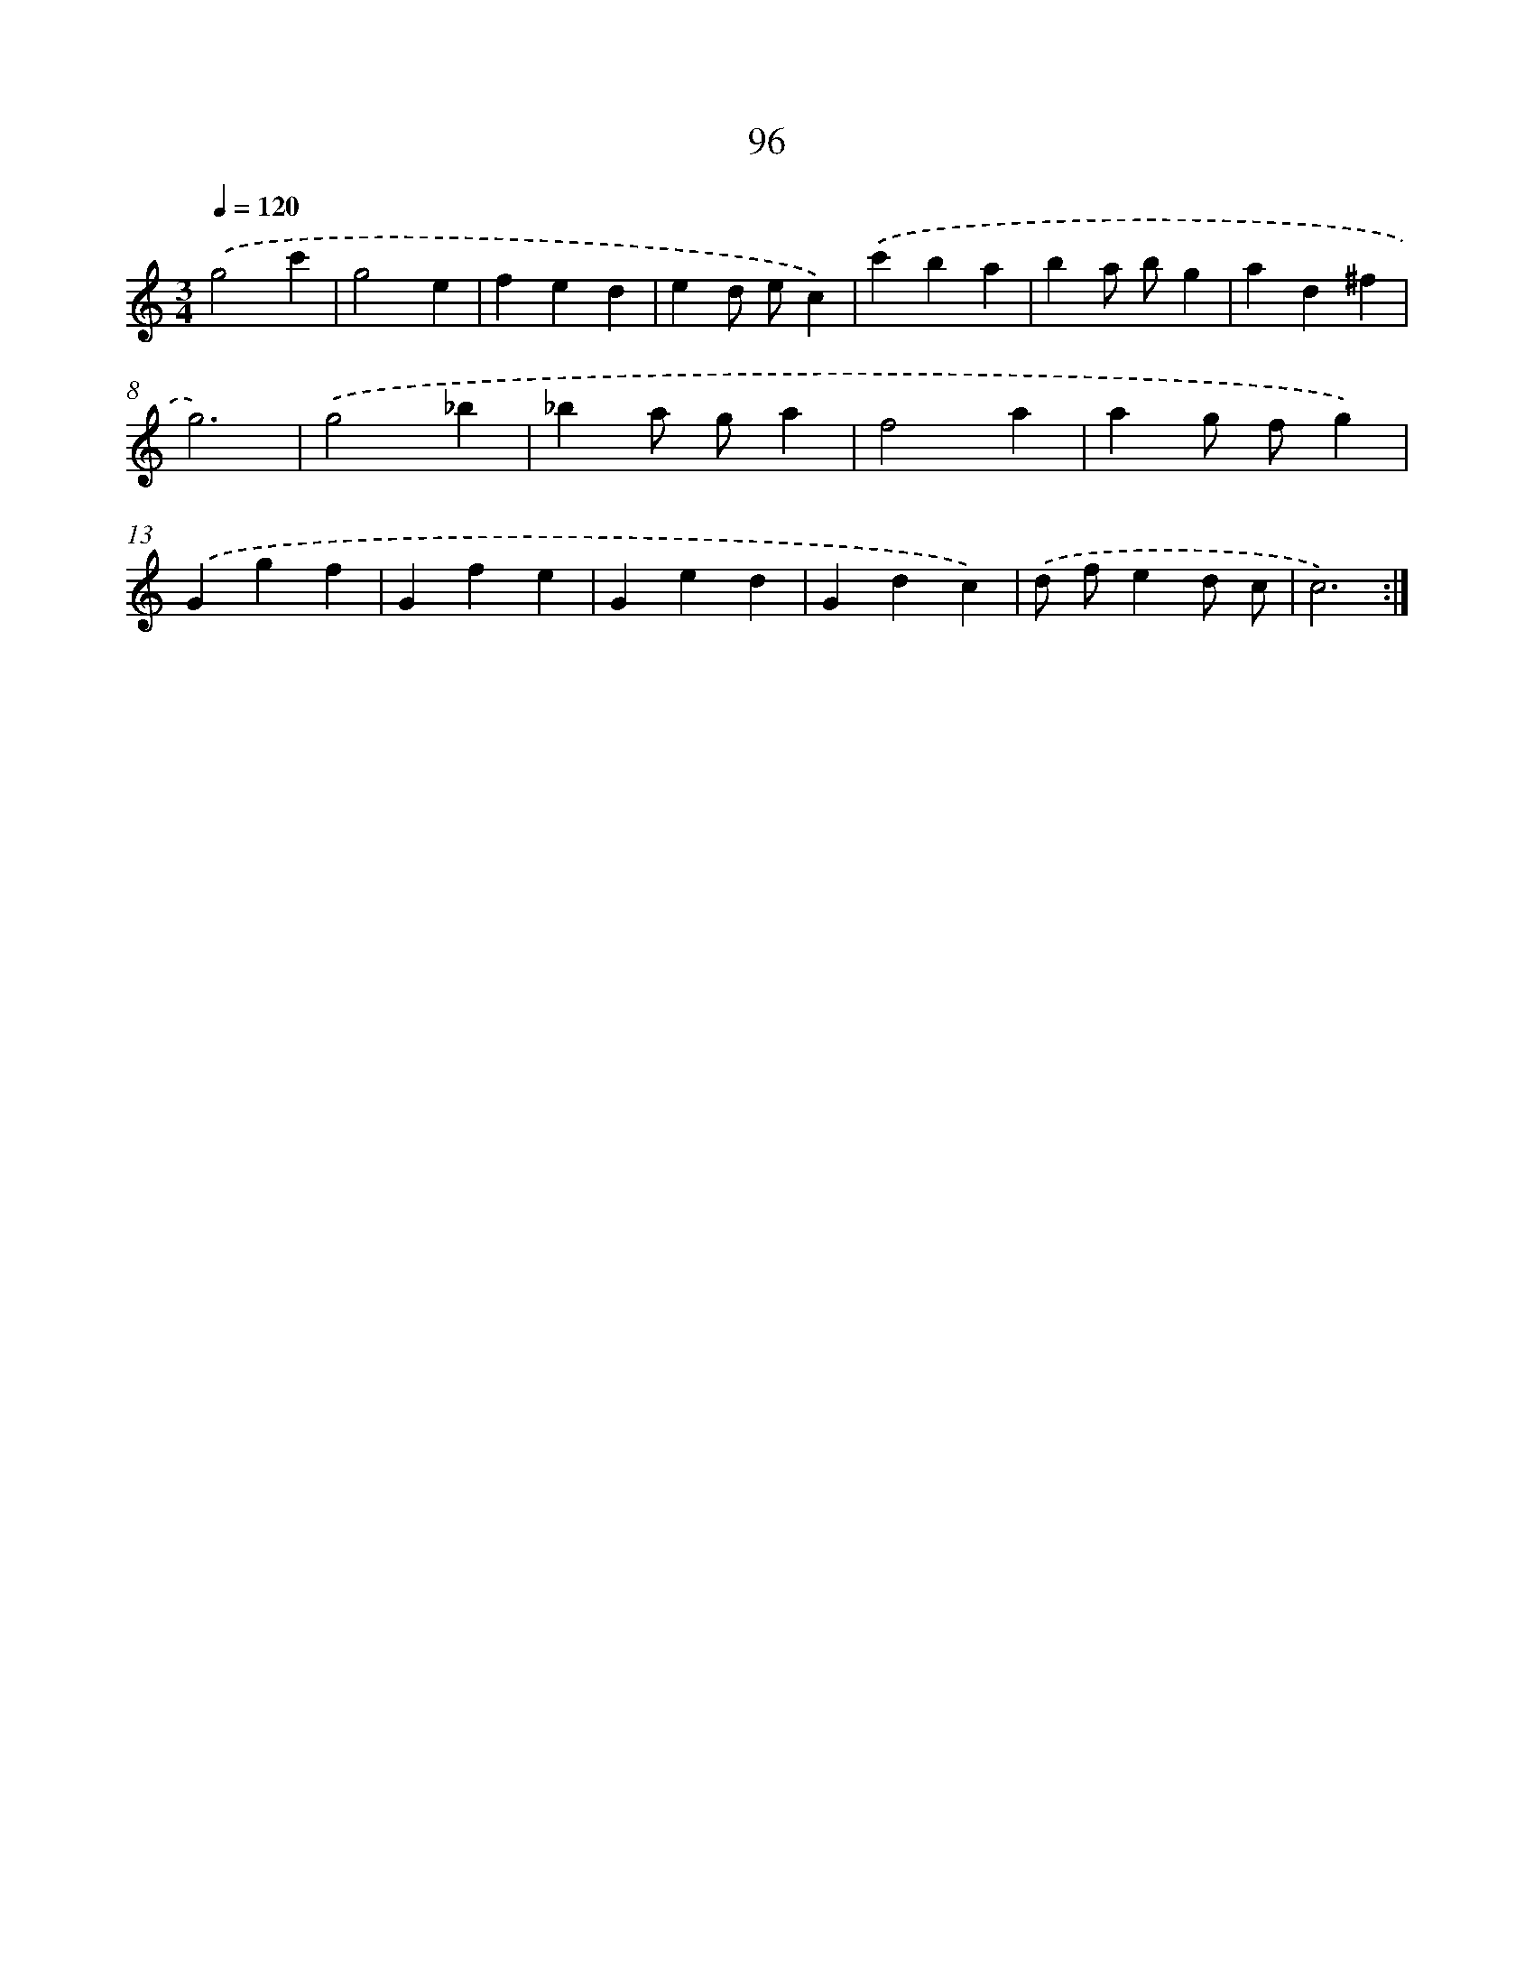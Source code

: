 X: 12770
T: 96
%%abc-version 2.0
%%abcx-abcm2ps-target-version 5.9.1 (29 Sep 2008)
%%abc-creator hum2abc beta
%%abcx-conversion-date 2018/11/01 14:37:28
%%humdrum-veritas 753630234
%%humdrum-veritas-data 2305516312
%%continueall 1
%%barnumbers 0
L: 1/4
M: 3/4
Q: 1/4=120
K: C clef=treble
.('g2c' |
g2e |
fed |
ed/ e/c) |
.('c'ba |
ba/ b/g |
ad^f |
g3) |
.('g2_b |
_ba/ g/a |
f2a |
ag/ f/g) |
.('Ggf |
Gfe |
Ged |
Gdc) |
.('d/ f/ed/ c/ |
c3) :|]
